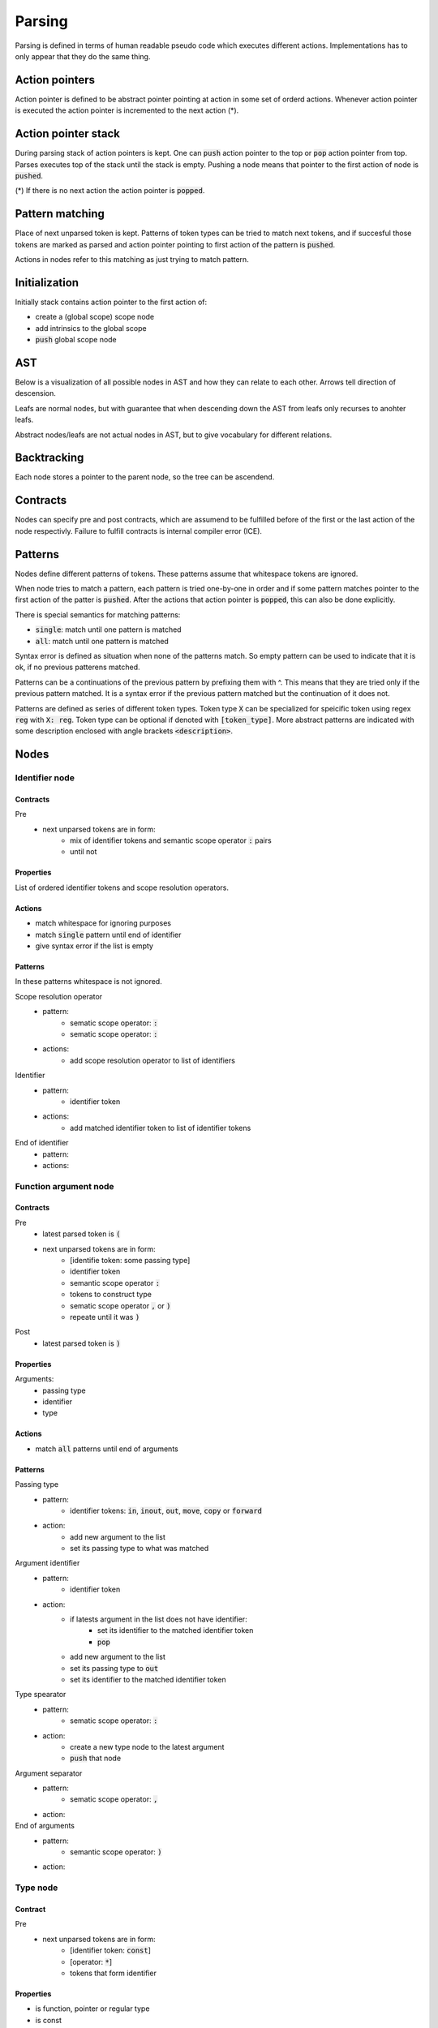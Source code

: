 Parsing
=======

Parsing is defined in terms of human readable pseudo code
which executes different actions.
Implementations has to only appear that they do the same thing.

Action pointers
---------------

Action pointer is defined to be abstract pointer pointing at action
in some set of orderd actions.
Whenever action pointer is executed the action pointer is
incremented to the next action (*).

Action pointer stack
--------------------

During parsing stack of action pointers is kept.
One can :code:`push` action pointer to the top or :code:`pop` action pointer from top.
Parses executes top of the stack until the stack is empty.
Pushing a node means that pointer to the first action of node is :code:`pushed`.

(*) If there is no next action the action pointer is :code:`popped`.

Pattern matching
----------------

Place of next unparsed token is kept. Patterns of token types
can be tried to match next tokens, and if succesful those
tokens are marked as parsed and action pointer pointing to first
action of the pattern is :code:`pushed`.

Actions in nodes refer to this matching as just trying to match pattern.

Initialization
--------------

Initially stack contains action pointer to the first action of:

- create a (global scope) scope node
- add intrinsics to the global scope
- :code:`push` global scope node

AST
---

Below is a visualization of all possible nodes in AST and
how they can relate to each other. Arrows tell direction
of descension.

.. graphviz:: node_relations.dot


Leafs are normal nodes, but with guarantee that
when descending down the AST from leafs
only recurses to anohter leafs.

Abstract nodes/leafs are not actual nodes in AST,
but to give vocabulary for different relations.

Backtracking
------------

Each node stores a pointer to the parent node,
so the tree can be ascendend.

Contracts
---------

Nodes can specify pre and post contracts, which are assumend to be
fulfilled before of the first or the last action of the node respectivly.
Failure to fulfill contracts is internal compiler error (ICE).

Patterns
--------

Nodes define different patterns of tokens.
These patterns assume that whitespace tokens are ignored.

When node tries to match a pattern,
each pattern is tried one-by-one in order and if some pattern matches
pointer to the first action of the patter is :code:`pushed`.
After the actions that action pointer is :code:`popped`,
this can also be done explicitly.

There is special semantics for matching patterns:

- :code:`single`: match until one pattern is matched
- :code:`all`: match until one pattern is matched

Syntax error is defined as situation when none of the patterns match.
So empty pattern can be used to indicate that it is ok,
if no previous patterens matched.

Patterns can be a continuations of the previous pattern by prefixing them with ^.
This means that they are tried only if the previous pattern matched.
It is a syntax error if the previous pattern matched but the continuation
of it does not.

Patterns are defined as series of different token types.
Token type :code:`X` can be specialized for speicific token using regex :code:`reg`
with :code:`X: reg`. Token type can be optional if denoted with :code:`[token_type]`.
More abstract patterns are indicated with
some description enclosed with angle brackets :code:`<description>`.

Nodes
-----

Identifier node
^^^^^^^^^^^^^^^

Contracts
"""""""""

Pre
    - next unparsed tokens are in form:
        - mix of identifier tokens and semantic scope operator :code:`:` pairs
        - until not

Properties
""""""""""

List of ordered identifier tokens and scope resolution operators.

Actions
"""""""

- match whitespace for ignoring purposes
- match :code:`single` pattern until end of identifier
- give syntax error if the list is empty

Patterns
""""""""

In these patterns whitespace is not ignored.

Scope resolution operator
    - pattern:
        - sematic scope operator: :code:`:`
        - sematic scope operator: :code:`:`
    - actions:
        - add scope resolution operator to list of identifiers

Identifier
    - pattern:
        - identifier token
    - actions:
        - add matched identifier token to list of identifier tokens

End of identifier
    - pattern:
    - actions:

Function argument node
^^^^^^^^^^^^^^^^^^^^^^

Contracts
"""""""""

Pre
    - latest parsed token is :code:`(`
    - next unparsed tokens are in form:
        - [identifie token: some passing type]
        - identifier token
        - semantic scope operator :code:`:`
        - tokens to construct type
        - sematic scope operator :code:`,` or :code:`)`
        - repeate until it was :code:`)`
Post
    - latest parsed token is :code:`)`

Properties
""""""""""

Arguments:
    - passing type
    - identifier
    - type

Actions
"""""""

- match :code:`all` patterns until end of arguments

Patterns
""""""""

Passing type
    - pattern:
        - identifier tokens: :code:`in`, :code:`inout`, :code:`out`, :code:`move`, :code:`copy` or :code:`forward`
    - action:
        - add new argument to the list
        - set its passing type to what was matched

Argument identifier
    - pattern:
        - identifier token
    - action:
        - if latests argument in the list does not have identifier:
            - set its identifier to the matched identifier token
            - :code:`pop`
        - add new argument to the list
        - set its passing type to :code:`out`
        - set its identifier to the matched identifier token

Type spearator
    - pattern:
        - sematic scope operator: :code:`:`
    - action:
        - create a new type node to the latest argument
        - :code:`push` that node

Argument separator
    - pattern:
        - sematic scope operator: :code:`,`
    - action:

End of arguments
    - pattern:
        - semantic scope operator: :code:`)`
    - action:

Type node
^^^^^^^^^

Contract
""""""""

Pre
    - next unparsed tokens are in form:
        - [identifier token: :code:`const`]
        - [operator: :code:`*`]
        - tokens that form identifier

Properties
""""""""""

- is function, pointer or regular type
- is const
- if function type
    - argument types
    - return type
- if pointer type
    - pointed type
- if regular type
    - identifier

Actions
"""""""

- match :code:`all` patterns

Patterns
""""""""

Function arguments
    - pattern:
        - semantic scope operator: :code:`(`
    - action:
        - mark this type to be function
        - create argument type node
        - :code:`push` that node

^Function return type separator
    - pattern:
        - operator token: :code:`-`
        - operator token: :code:`>`
    - action:
        - create return type node
        - :code:`push` that node
        - stop matching

Constness
    - pattern:
        - identifier token: :code:`const`
    - action:
        - set this type to be const

Pointer
    - pattern:
        - operator token: :code:`*`
    - action:
        - mark this type to be pointer
        - create pointed type node
        - :code:`push` that node
        - stop matching

Regular type
    - pattern:
    - action:
        - mark this type to be a regular type
        - create identifier node
        - :code:`push` that node

Expression node
^^^^^^^^^^^^^^^

Expression node represent one function call.

Contracts
"""""""""

Pre
    - next unparsed tokens form expressions
    - after which there is scope operator token :code:`;`

Post
    - latest parsed token is scopen operator token :code:`;`

Properties
""""""""""

- identifier of function
- list of arguments represented as other expressions

Actions
"""""""

- match until semantic scope operator :code:`;` is found
- send matched tokens (except semantic scope operator :code:`;`) to expression parser
- set this node to the one that was returned from expression parser

Class decleration node
^^^^^^^^^^^^^^^^^^^^^^

Contracts
"""""""""

Pre
    - latest parsed tokens are:
        - <forms identifier node>
        - semantic scope operator: :code:`:`
        - identifier token: :code:`type`
        - operator: `=`
    - this nodes identifier is set

Properties
""""""""""

- identifier
- class scope

Actions
"""""""

- match :code:`single` pattern

Patterns
""""""""

Class scope
    - pattern:
        - semantic scope operator: :code:`{`
    - actions:
        - create class scope node
        - :code:`push` that node

Function decleration node
^^^^^^^^^^^^^^^^^^^^^^^^^

Contracts
"""""""""

Pre
    - latest parsed tokens are:
        - <forms identifier node>
        - semantic scope operator: :code:`:`
        - <forms function type>
        - operator: `=`
    - this nodes identifier is set
    - this nodes type is set to some function type

Properties
""""""""""

- identifier
- type
- function scope

Actions
"""""""

- match :code:`single` patterns

Patterns
""""""""

Function scope
    - pattern:
        - semantic scope operator: :code:`{`
    - actions:
        - create funciton scope
        - :code:`push` that node

Namespace decleration node
^^^^^^^^^^^^^^^^^^^^^^^^^^

Contracts
"""""""""

Pre
    - latest parsed tokens are:
        - <forms identifier node>
        - semantic scope operator: :code:`:`
        - identifier token: :code:`namespace`
        - operator: `=`
    - this nodes identifier is set
    - next unparsed tokens form scope

Properties
""""""""""

- identifier
- namespace scope

Actions
"""""""

- match :code:`single` patterns

Patterns
""""""""

Namespace scope
    - pattern:
        - semantic scope operator: :code:`{`
    - actions:
        - create namespace scope
        - :code:`push` that node

Data decleration node
^^^^^^^^^^^^^^^^^^^^^

Contracts
"""""""""

Pre
    - latest parsed tokens are:
        - <forms identifier node>
        - semantic scope operator: :code:`:`
        - <forms type node>
    - this nodes identifier is set
    - next unparsed token is semantic scope operator :code:`;`,
      or operator:`=`

Properties
""""""""""

- identifier
- type
- optional expression

Actions
"""""""

- match :code:`single` pattern

patterns
""""""""

Definition
    pattern:
        - operator: :code:`=`
    actions:
        - create expression
        - :code:`push` that node

No-definition
    pattern:
        - semantic scope operator: :code:`;`
    actions:

Decleration parsing node
^^^^^^^^^^^^^^^^^^^^^^^^

This node is helper node to parse declerations.
It is not valid part of AST.

Contracts
"""""""""

Pre
    - latest parsed tokens are:
        - <forms identifier node>
        - semantic scope operator: :code:`:`
    - next unparsed tokens either:
        - is identifier: :code:`type`
        - is identifier: :code:`namespace`
        - forms type
    - this nodes identifier is set

Post
    - decleration kind matches the decleration node

Properties
""""""""""

- identifier
- decleration kind:
    - class
    - namespace
    - data
    - function
- decleration node

Actions
"""""""

- match :code:`single` patterns

Patterns
""""""""

Class delceration
    - pattern:
        - identifier: :code:`type`
        - operator: :code:`=`
    - actions:
        - set decleration kind to class
        - create class decleration node
        - set its identifier from this nodes identifier
        - :code:`push` that node

Namespace delceration
    - pattern:
        - identifier: :code:`namespace`
        - operator: :code:`=`
    - actions:
        - set decleration kind to namespace
        - create namespace decleration node
        - set its identifier from this nodes identifier
        - :code:`push` that node

Data or function delceration
    - pattern:
    - actions:
        - create temporary type node T
        - :code:`push` that node
        - if node T is function type:
            - set decleration kind to function
            - match operator :code:`=`
            - create function decleration node
            - :code:`push` that node
        - if node T is not function type:
            - set decleration kind to data
            - create data decleration node
            - :code:`push` that node

Scope node
^^^^^^^^^^

Contracts
"""""""""

Pre
    - previous parsed token is semantic scope operator: :code:`{`

Post
    - previous parsed tokens are:
        - sematic scope operator: :code:`}`, :code:`;` or both

Properties
""""""""""

- list of ordered nodes
    - nested scope
    - statement
    - namespace decleration
    - data decleration
    - expression
- set of unordered nodes
    - function decleration
    - class decleration
- if is global scope

Actions
"""""""

- match :code:`single` pattern until end of scope or all tokens are parsed if this is global scope

Patterns
""""""""

Nested scope
    - pattern:
        - semantic scope operator: :code:`{`
    - actions:
        - create nested scope node
        - :code:`push` that nodes scope node

Statement
    - pattern:
        - identifier token: :code:`if`, :code:`for`, :code:`break`, :code:`continue` or :code:`return`
    - actions:
        - create corresponding statement node
        - :code:`push` that node

Decleration
    - pattern:
        - <forms identifier>
        - semantic scope operator: :code:`:`
    - actions:
        - create temporary decleration parsing node T
        - set its identifier
        - :code:`push` that node
        - move the decleration node inside node T to this scope

End of scope
    - pattern:
        - semantic scope operator: :code:`}`
    - actions:

Expression
    - pattern:
    - actions:
        - create expression node
        - push that node



If statement
^^^^^^^^^^^^

Contracts
"""""""""

Pre
    - latest parsed token is identifier token: :code:`if`
    - next unparsed tokens form expression

Properties
""""""""""

- tested expression
- statement scope
- else-if-statement

Actions
"""""""

- create tested expression node
- :code:`push` that node
- match :code:`single` pattern
- match next tokens to identifier token :code:`else` followed by identifier token :code:`if`:
    - create else-if-statement node
    - :code:`push` that node
- match next tokens to identifier token :code:`else`:
    - create else-if-statement node
    - set thats node tested expression to true
    - match one pattern inside that node

Patterns
""""""""

Scoped
    - pattern:
        - semantic scope operator: :code:`{`
    - actions:
        - create statement scope node
        - :code:`push` that node

.. Out of MVP.
.. - single expression:
..     - pattern:
..     - actions:
..         - create statement scope node
..         - create single ordered expression node inside it
..         - :code:`push` that node

For loop statement
^^^^^^^^^^^^^^^^^^

Contracts
"""""""""

Pre
    - latest parsed token is identifier token: :code:`for`
    - next unparsed tokens form scope where which contains 3 expressions

Properties
""""""""""

- for-condition scope
- for-statement scope

Actions
"""""""

- match semantic scope operator :code:`{`
- create for-condition scope node
- :code:`push` that node
- match :code:`single` patterns

Patterns
""""""""

Scoped
    - pattern:
        - semantic scope operator: :code:`{`
    - actions:
        - create for-statement scope node
        - :code:`push` that node

.. Out of MPV:
.. - single expression:
..     - pattern:
..     - actions:
..         - create (for statement) scope node
..         - create single ordered expression node inside it
..         - :code:`push` that node

Continue statement
^^^^^^^^^^^^^^^^^^

Contracts
"""""""""

Pre
    - latest parsed token is identifier token: :code:`continue`
    - next unparsed token is semantic scope operator :code:`;`

Actions
"""""""

- match :code:`single` pattern

Patterns
""""""""

- end
    - patterns:
        - semantic scope operator: :code:`;`
    - actions:


Break statement
^^^^^^^^^^^^^^^

Contracts
"""""""""

Pre
    - latest parsed token is identifier token: :code:`break`
    - next unparsed token is semantic scope operator :code:`;`

Actions
"""""""

- match :code:`single` pattern

Patterns
""""""""

- end
    - patterns:
        - semantic scope operator: :code:`;`
    - actions:

Continue statement
^^^^^^^^^^^^^^^^^^

Contracts
"""""""""

Pre
    - latest parsed token is identifier token: :code:`continue`

Return statement
^^^^^^^^^^^^^^^^

Contracts
"""""""""

Pre
    - latest parsed token is identifier token: :code:`return`
    - next unparsed tokens form expression

Properties
""""""""""

- returned expression

Actions
"""""""

- create returned expression node
- :code:`push` that node


Nodes planned but out of MVP
^^^^^^^^^^^^^^^^^^^^^^^^^^^^

- alias
